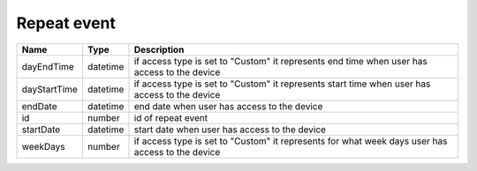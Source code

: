 Repeat event
-----------------

+------------------------+------------+---------------------------------------------------------------------------------------------------+
| Name                   | Type       | Description                                                                                       |
+========================+============+===================================================================================================+
| dayEndTime             | datetime   | if access type is set to "Custom" it represents end time when user has access to the device       |
+------------------------+------------+---------------------------------------------------------------------------------------------------+
| dayStartTime           | datetime   | if access type is set to "Custom" it represents start time when user has access to the device     |
+------------------------+------------+---------------------------------------------------------------------------------------------------+
| endDate                | datetime   | end date when user has access to the device                                                       |
+------------------------+------------+---------------------------------------------------------------------------------------------------+
| id                     | number     | id of repeat event                                                                                |
+------------------------+------------+---------------------------------------------------------------------------------------------------+
| startDate              | datetime   | start date when user has access to the device                                                     |
+------------------------+------------+---------------------------------------------------------------------------------------------------+
| weekDays               | number     | if access type is set to "Custom" it represents for what week days user has access to the device  |
+------------------------+------------+---------------------------------------------------------------------------------------------------+